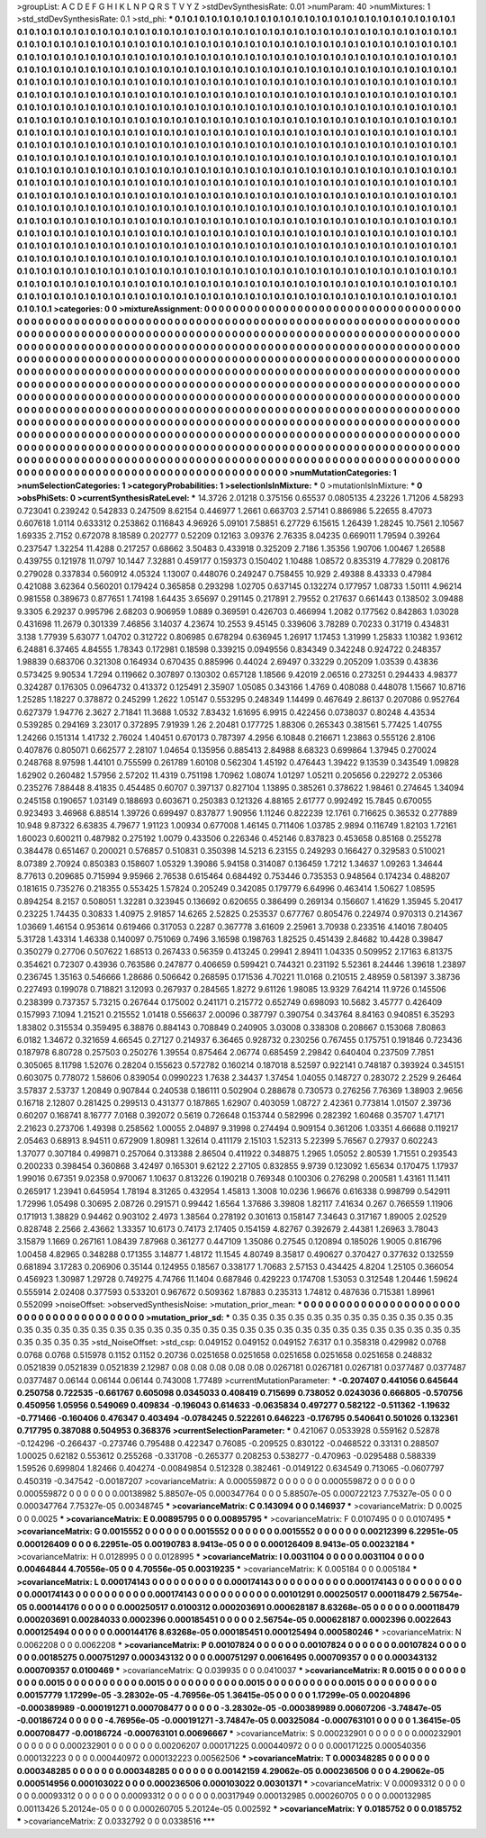 >groupList:
A C D E F G H I K L
N P Q R S T V Y Z 
>stdDevSynthesisRate:
0.01 
>numParam:
40
>numMixtures:
1
>std_stdDevSynthesisRate:
0.1
>std_phi:
***
0.1 0.1 0.1 0.1 0.1 0.1 0.1 0.1 0.1 0.1
0.1 0.1 0.1 0.1 0.1 0.1 0.1 0.1 0.1 0.1
0.1 0.1 0.1 0.1 0.1 0.1 0.1 0.1 0.1 0.1
0.1 0.1 0.1 0.1 0.1 0.1 0.1 0.1 0.1 0.1
0.1 0.1 0.1 0.1 0.1 0.1 0.1 0.1 0.1 0.1
0.1 0.1 0.1 0.1 0.1 0.1 0.1 0.1 0.1 0.1
0.1 0.1 0.1 0.1 0.1 0.1 0.1 0.1 0.1 0.1
0.1 0.1 0.1 0.1 0.1 0.1 0.1 0.1 0.1 0.1
0.1 0.1 0.1 0.1 0.1 0.1 0.1 0.1 0.1 0.1
0.1 0.1 0.1 0.1 0.1 0.1 0.1 0.1 0.1 0.1
0.1 0.1 0.1 0.1 0.1 0.1 0.1 0.1 0.1 0.1
0.1 0.1 0.1 0.1 0.1 0.1 0.1 0.1 0.1 0.1
0.1 0.1 0.1 0.1 0.1 0.1 0.1 0.1 0.1 0.1
0.1 0.1 0.1 0.1 0.1 0.1 0.1 0.1 0.1 0.1
0.1 0.1 0.1 0.1 0.1 0.1 0.1 0.1 0.1 0.1
0.1 0.1 0.1 0.1 0.1 0.1 0.1 0.1 0.1 0.1
0.1 0.1 0.1 0.1 0.1 0.1 0.1 0.1 0.1 0.1
0.1 0.1 0.1 0.1 0.1 0.1 0.1 0.1 0.1 0.1
0.1 0.1 0.1 0.1 0.1 0.1 0.1 0.1 0.1 0.1
0.1 0.1 0.1 0.1 0.1 0.1 0.1 0.1 0.1 0.1
0.1 0.1 0.1 0.1 0.1 0.1 0.1 0.1 0.1 0.1
0.1 0.1 0.1 0.1 0.1 0.1 0.1 0.1 0.1 0.1
0.1 0.1 0.1 0.1 0.1 0.1 0.1 0.1 0.1 0.1
0.1 0.1 0.1 0.1 0.1 0.1 0.1 0.1 0.1 0.1
0.1 0.1 0.1 0.1 0.1 0.1 0.1 0.1 0.1 0.1
0.1 0.1 0.1 0.1 0.1 0.1 0.1 0.1 0.1 0.1
0.1 0.1 0.1 0.1 0.1 0.1 0.1 0.1 0.1 0.1
0.1 0.1 0.1 0.1 0.1 0.1 0.1 0.1 0.1 0.1
0.1 0.1 0.1 0.1 0.1 0.1 0.1 0.1 0.1 0.1
0.1 0.1 0.1 0.1 0.1 0.1 0.1 0.1 0.1 0.1
0.1 0.1 0.1 0.1 0.1 0.1 0.1 0.1 0.1 0.1
0.1 0.1 0.1 0.1 0.1 0.1 0.1 0.1 0.1 0.1
0.1 0.1 0.1 0.1 0.1 0.1 0.1 0.1 0.1 0.1
0.1 0.1 0.1 0.1 0.1 0.1 0.1 0.1 0.1 0.1
0.1 0.1 0.1 0.1 0.1 0.1 0.1 0.1 0.1 0.1
0.1 0.1 0.1 0.1 0.1 0.1 0.1 0.1 0.1 0.1
0.1 0.1 0.1 0.1 0.1 0.1 0.1 0.1 0.1 0.1
0.1 0.1 0.1 0.1 0.1 0.1 0.1 0.1 0.1 0.1
0.1 0.1 0.1 0.1 0.1 0.1 0.1 0.1 0.1 0.1
0.1 0.1 0.1 0.1 0.1 0.1 0.1 0.1 0.1 0.1
0.1 0.1 0.1 0.1 0.1 0.1 0.1 0.1 0.1 0.1
0.1 0.1 0.1 0.1 0.1 0.1 0.1 0.1 0.1 0.1
0.1 0.1 0.1 0.1 0.1 0.1 0.1 0.1 0.1 0.1
0.1 0.1 0.1 0.1 0.1 0.1 0.1 0.1 0.1 0.1
0.1 0.1 0.1 0.1 0.1 0.1 0.1 0.1 0.1 0.1
0.1 0.1 0.1 0.1 0.1 0.1 0.1 0.1 0.1 0.1
0.1 0.1 0.1 0.1 0.1 0.1 0.1 0.1 0.1 0.1
0.1 0.1 0.1 0.1 0.1 0.1 0.1 0.1 0.1 0.1
0.1 0.1 0.1 0.1 0.1 0.1 0.1 0.1 0.1 0.1
0.1 0.1 0.1 0.1 0.1 0.1 0.1 0.1 0.1 0.1
0.1 0.1 0.1 0.1 0.1 0.1 0.1 0.1 0.1 0.1
0.1 0.1 0.1 0.1 0.1 0.1 0.1 0.1 0.1 0.1
0.1 0.1 0.1 0.1 0.1 0.1 0.1 0.1 0.1 0.1
0.1 0.1 0.1 0.1 0.1 0.1 0.1 0.1 0.1 0.1
0.1 0.1 0.1 0.1 0.1 0.1 0.1 0.1 0.1 0.1
0.1 0.1 0.1 0.1 0.1 0.1 0.1 0.1 0.1 0.1
0.1 0.1 0.1 0.1 0.1 0.1 0.1 0.1 0.1 0.1
0.1 0.1 0.1 0.1 0.1 0.1 0.1 0.1 0.1 0.1
0.1 0.1 0.1 0.1 0.1 0.1 0.1 0.1 0.1 0.1
0.1 0.1 0.1 0.1 0.1 0.1 0.1 0.1 0.1 0.1
0.1 0.1 0.1 0.1 0.1 0.1 0.1 0.1 0.1 0.1
0.1 0.1 0.1 0.1 0.1 0.1 0.1 0.1 0.1 0.1
0.1 0.1 0.1 0.1 0.1 0.1 0.1 0.1 0.1 0.1
0.1 0.1 0.1 0.1 0.1 0.1 0.1 0.1 0.1 0.1
0.1 0.1 0.1 0.1 0.1 0.1 0.1 0.1 0.1 0.1
0.1 0.1 0.1 0.1 0.1 0.1 0.1 0.1 0.1 0.1
0.1 0.1 0.1 0.1 0.1 0.1 0.1 0.1 0.1 0.1
0.1 0.1 0.1 0.1 0.1 0.1 0.1 0.1 0.1 0.1
0.1 0.1 0.1 0.1 0.1 0.1 0.1 0.1 0.1 0.1
0.1 0.1 0.1 0.1 0.1 0.1 0.1 0.1 0.1 0.1
0.1 0.1 0.1 0.1 0.1 0.1 0.1 0.1 0.1 0.1
0.1 0.1 0.1 0.1 0.1 0.1 0.1 0.1 0.1 0.1
0.1 0.1 0.1 0.1 0.1 0.1 0.1 0.1 0.1 0.1
0.1 0.1 0.1 0.1 0.1 0.1 0.1 0.1 0.1 0.1
0.1 0.1 0.1 0.1 0.1 0.1 0.1 0.1 0.1 0.1
0.1 0.1 0.1 0.1 0.1 0.1 0.1 0.1 0.1 0.1
0.1 0.1 0.1 0.1 0.1 0.1 0.1 0.1 0.1 0.1
0.1 0.1 0.1 0.1 0.1 0.1 0.1 0.1 0.1 0.1
0.1 0.1 0.1 0.1 0.1 0.1 0.1 0.1 0.1 0.1
0.1 0.1 0.1 0.1 0.1 0.1 0.1 0.1 0.1 0.1
0.1 0.1 0.1 0.1 0.1 0.1 0.1 0.1 0.1 0.1
0.1 0.1 0.1 0.1 0.1 0.1 0.1 0.1 
>categories:
0 0
>mixtureAssignment:
0 0 0 0 0 0 0 0 0 0 0 0 0 0 0 0 0 0 0 0 0 0 0 0 0 0 0 0 0 0 0 0 0 0 0 0 0 0 0 0 0 0 0 0 0 0 0 0 0 0
0 0 0 0 0 0 0 0 0 0 0 0 0 0 0 0 0 0 0 0 0 0 0 0 0 0 0 0 0 0 0 0 0 0 0 0 0 0 0 0 0 0 0 0 0 0 0 0 0 0
0 0 0 0 0 0 0 0 0 0 0 0 0 0 0 0 0 0 0 0 0 0 0 0 0 0 0 0 0 0 0 0 0 0 0 0 0 0 0 0 0 0 0 0 0 0 0 0 0 0
0 0 0 0 0 0 0 0 0 0 0 0 0 0 0 0 0 0 0 0 0 0 0 0 0 0 0 0 0 0 0 0 0 0 0 0 0 0 0 0 0 0 0 0 0 0 0 0 0 0
0 0 0 0 0 0 0 0 0 0 0 0 0 0 0 0 0 0 0 0 0 0 0 0 0 0 0 0 0 0 0 0 0 0 0 0 0 0 0 0 0 0 0 0 0 0 0 0 0 0
0 0 0 0 0 0 0 0 0 0 0 0 0 0 0 0 0 0 0 0 0 0 0 0 0 0 0 0 0 0 0 0 0 0 0 0 0 0 0 0 0 0 0 0 0 0 0 0 0 0
0 0 0 0 0 0 0 0 0 0 0 0 0 0 0 0 0 0 0 0 0 0 0 0 0 0 0 0 0 0 0 0 0 0 0 0 0 0 0 0 0 0 0 0 0 0 0 0 0 0
0 0 0 0 0 0 0 0 0 0 0 0 0 0 0 0 0 0 0 0 0 0 0 0 0 0 0 0 0 0 0 0 0 0 0 0 0 0 0 0 0 0 0 0 0 0 0 0 0 0
0 0 0 0 0 0 0 0 0 0 0 0 0 0 0 0 0 0 0 0 0 0 0 0 0 0 0 0 0 0 0 0 0 0 0 0 0 0 0 0 0 0 0 0 0 0 0 0 0 0
0 0 0 0 0 0 0 0 0 0 0 0 0 0 0 0 0 0 0 0 0 0 0 0 0 0 0 0 0 0 0 0 0 0 0 0 0 0 0 0 0 0 0 0 0 0 0 0 0 0
0 0 0 0 0 0 0 0 0 0 0 0 0 0 0 0 0 0 0 0 0 0 0 0 0 0 0 0 0 0 0 0 0 0 0 0 0 0 0 0 0 0 0 0 0 0 0 0 0 0
0 0 0 0 0 0 0 0 0 0 0 0 0 0 0 0 0 0 0 0 0 0 0 0 0 0 0 0 0 0 0 0 0 0 0 0 0 0 0 0 0 0 0 0 0 0 0 0 0 0
0 0 0 0 0 0 0 0 0 0 0 0 0 0 0 0 0 0 0 0 0 0 0 0 0 0 0 0 0 0 0 0 0 0 0 0 0 0 0 0 0 0 0 0 0 0 0 0 0 0
0 0 0 0 0 0 0 0 0 0 0 0 0 0 0 0 0 0 0 0 0 0 0 0 0 0 0 0 0 0 0 0 0 0 0 0 0 0 0 0 0 0 0 0 0 0 0 0 0 0
0 0 0 0 0 0 0 0 0 0 0 0 0 0 0 0 0 0 0 0 0 0 0 0 0 0 0 0 0 0 0 0 0 0 0 0 0 0 0 0 0 0 0 0 0 0 0 0 0 0
0 0 0 0 0 0 0 0 0 0 0 0 0 0 0 0 0 0 0 0 0 0 0 0 0 0 0 0 0 0 0 0 0 0 0 0 0 0 0 0 0 0 0 0 0 0 0 0 0 0
0 0 0 0 0 0 0 0 0 0 0 0 0 0 0 0 0 0 
>numMutationCategories:
1
>numSelectionCategories:
1
>categoryProbabilities:
1 
>selectionIsInMixture:
***
0 
>mutationIsInMixture:
***
0 
>obsPhiSets:
0
>currentSynthesisRateLevel:
***
14.3726 2.01218 0.375156 0.65537 0.0805135 4.23226 1.71206 4.58293 0.723041 0.239242
0.542833 0.247509 8.62154 0.446977 1.2661 0.663703 2.57141 0.886986 5.22655 8.47073
0.607618 1.0114 0.633312 0.253862 0.116843 4.96926 5.09101 7.58851 6.27729 6.15615
1.26439 1.28245 10.7561 2.10567 1.69335 2.7152 0.672078 8.18589 0.202777 0.52209
0.12163 3.09376 2.76335 8.04235 0.669011 1.79594 0.39264 0.237547 1.32254 11.4288
0.217257 0.68662 3.50483 0.433918 0.325209 2.7186 1.35356 1.90706 1.00467 1.26588
0.439755 0.121978 11.0797 10.1447 7.32881 0.459177 0.159373 0.150402 1.10488 1.08572
0.835319 4.77829 0.208176 0.279028 0.337834 0.560912 4.05324 1.13007 0.448076 0.249247
0.758455 10.929 2.49388 8.43333 0.47984 0.421088 3.62364 0.560201 0.179424 0.365858
0.293298 1.02705 0.637145 0.132274 0.177957 1.08733 1.50111 4.96214 0.981558 0.389673
0.877651 1.74198 1.64435 3.65697 0.291145 0.217891 2.79552 0.217637 0.661443 0.138502
3.09488 9.3305 6.29237 0.995796 2.68203 0.906959 1.0889 0.369591 0.426703 0.466994
1.2082 0.177562 0.842863 1.03028 0.431698 11.2679 0.301339 7.46856 3.14037 4.23674
10.2553 9.45145 0.339606 3.78289 0.70233 0.31719 0.434831 3.138 1.77939 5.63077
1.04702 0.312722 0.806985 0.678294 0.636945 1.26917 1.17453 1.31999 1.25833 1.10382
1.93612 6.24881 6.37465 4.84555 1.78343 0.172981 0.18598 0.339215 0.0949556 0.834349
0.342248 0.924722 0.248357 1.98839 0.683706 0.321308 0.164934 0.670435 0.885996 0.44024
2.69497 0.33229 0.205209 1.03539 0.43836 0.573425 9.90534 1.7294 0.119662 0.307897
0.130302 0.657128 1.18566 9.42019 2.06516 0.273251 0.294433 4.98377 0.324287 0.176305
0.0964732 0.413372 0.125491 2.35907 1.05085 0.343166 1.4769 0.408088 0.448078 1.15667
10.8716 1.25285 1.18227 0.378872 0.245299 1.2622 1.05147 0.553295 0.248349 1.14499
0.467649 2.86137 0.207086 0.952764 0.627379 1.94776 2.3627 2.71841 11.3688 1.0532
7.83432 1.61695 6.9915 0.422456 0.0738037 0.80248 4.43534 0.539285 0.294169 3.23017
0.372895 7.91939 1.26 2.20481 0.177725 1.88306 0.265343 0.381561 5.77425 1.40755
1.24266 0.151314 1.41732 2.76024 1.40451 0.670173 0.787397 4.2956 6.10848 0.216671
1.23863 0.555126 2.8106 0.407876 0.805071 0.662577 2.28107 1.04654 0.135956 0.885413
2.84988 8.68323 0.699864 1.37945 0.270024 0.248768 8.97598 1.44101 0.755599 0.261789
1.60108 0.562304 1.45192 0.476443 1.39422 9.13539 0.343549 1.09828 1.62902 0.260482
1.57956 2.57202 11.4319 0.751198 1.70962 1.08074 1.01297 1.05211 0.205656 0.229272
2.05366 0.235276 7.88448 8.41835 0.454485 0.60707 0.397137 0.827104 1.13895 0.385261
0.378622 1.98461 0.274645 1.34094 0.245158 0.190657 1.03149 0.188693 0.603671 0.250383
0.121326 4.88165 2.61777 0.992492 15.7845 0.670055 0.923493 3.46968 6.88514 1.39726
0.699497 0.837877 1.90956 1.11246 0.822239 12.1761 0.716625 0.36532 0.277889 10.948
9.87322 6.63835 4.79677 1.91123 1.00934 0.677008 1.46145 0.711406 1.03785 2.9894
0.116749 1.82103 1.72161 1.60023 0.600211 0.487982 0.275192 1.0079 0.433506 0.226346
0.452146 0.837823 0.453658 0.85168 0.255278 0.384478 0.651467 0.200021 0.576857 0.510831
0.350398 14.5213 6.23155 0.249293 0.166427 0.329583 0.510021 8.07389 2.70924 0.850383
0.158607 1.05329 1.39086 5.94158 0.314087 0.136459 1.7212 1.34637 1.09263 1.34644
8.77613 0.209685 0.715994 9.95966 2.76538 0.615464 0.684492 0.753446 0.735353 0.948564
0.174234 0.488207 0.181615 0.735276 0.218355 0.553425 1.57824 0.205249 0.342085 0.179779
6.64996 0.463414 1.50627 1.08595 0.894254 8.2157 0.508051 1.32281 0.323945 0.136692
0.620655 0.386499 0.269134 0.156607 1.41629 1.35945 5.20417 0.23225 1.74435 0.30833
1.40975 2.91857 14.6265 2.52825 0.253537 0.677767 0.805476 0.224974 0.970313 0.214367
1.03669 1.46154 0.953614 0.619466 0.317053 0.2287 0.367778 3.61609 2.25961 3.70938
0.233516 4.14016 7.80405 5.31728 1.43314 1.46338 0.140097 0.751069 0.7496 3.16598
0.198763 1.82525 0.451439 2.84682 10.4428 0.39847 0.350279 0.27706 0.507622 1.68513
0.267433 0.56359 0.413245 0.29941 2.89411 1.04335 0.509952 2.17163 6.81375 0.354621
0.72307 0.43936 0.763586 0.247877 0.406659 0.599421 0.744321 0.231192 5.52361 8.24446
1.39618 1.23897 0.236745 1.35163 0.546666 1.28686 0.506642 0.268595 0.171536 4.70221
11.0168 0.210515 2.48959 0.581397 3.38736 0.227493 0.199078 0.718821 3.12093 0.267937
0.284565 1.8272 9.61126 1.98085 13.9329 7.64214 11.9726 0.145506 0.238399 0.737357
5.73215 0.267644 0.175002 0.241171 0.215772 0.652749 0.698093 10.5682 3.45777 0.426409
0.157993 7.1094 1.21521 0.215552 1.01418 0.556637 2.00096 0.387797 0.390754 0.343764
8.84163 0.940851 6.35293 1.83802 0.315534 0.359495 6.38876 0.884143 0.708849 0.240905
3.03008 0.338308 0.208667 0.153068 7.80863 6.0182 1.34672 0.321659 4.66545 0.27127
0.214937 6.36465 0.928732 0.230256 0.767455 0.175751 0.191846 0.723436 0.187978 6.80728
0.257503 0.250276 1.39554 0.875464 2.06774 0.685459 2.29842 0.640404 0.237509 7.7851
0.305065 8.11798 1.52076 0.28204 0.155623 0.572782 0.160214 0.187018 8.52597 0.922141
0.748187 0.393924 0.345151 0.603075 0.778072 1.58606 0.839054 0.0990223 1.7638 2.34437
1.37454 1.04055 0.148727 0.283072 2.2529 9.26464 3.57837 2.53737 1.20849 0.907844
0.240538 0.186111 0.502904 0.288678 0.730573 0.276256 7.76369 1.38903 2.9656 0.16718
2.12807 0.281425 0.299513 0.431377 0.187865 1.62907 0.403059 1.08727 2.42361 0.773814
1.01507 2.39736 0.60207 0.168741 8.16777 7.0168 0.392072 0.5619 0.726648 0.153744
0.582996 0.282392 1.60468 0.35707 1.47171 2.21623 0.273706 1.49398 0.258562 1.00055
2.04897 9.31998 0.274494 0.909154 0.361206 1.03351 4.66688 0.119217 2.05463 0.68913
8.94511 0.672909 1.80981 1.32614 0.411179 2.15103 1.52313 5.22399 5.76567 0.27937
0.602243 1.37077 0.307184 0.499871 0.257064 0.313388 2.86504 0.411922 0.348875 1.2965
1.05052 2.80539 1.71551 0.293543 0.200233 0.398454 0.360868 3.42497 0.165301 9.62122
2.27105 0.832855 9.9739 0.123092 1.65634 0.170475 1.17937 1.99016 0.67351 9.02358
0.970067 1.10637 0.813226 0.190218 0.769348 0.100306 0.276298 0.200581 1.43161 11.1411
0.265917 1.23941 0.645954 1.78194 8.31265 0.432954 1.45813 1.3008 10.0236 1.96676
0.616338 0.998799 0.542911 1.72996 1.05498 0.30695 2.08726 0.291571 0.99442 1.6564
1.37686 3.39808 1.82117 7.41634 0.267 0.766559 1.11906 0.171913 1.38829 0.94462
0.903102 2.4973 1.38564 0.278192 0.301613 0.158147 7.34643 0.317167 1.89005 2.02529
0.828748 2.2566 2.43662 1.33357 10.6173 0.74173 2.17405 0.154159 4.82767 0.392679
2.44381 1.26963 3.78043 3.15879 1.1669 0.267161 1.08439 7.87968 0.361277 0.447109
1.35086 0.27545 0.120894 0.185026 1.9005 0.816796 1.00458 4.82965 0.348288 0.171355
3.14877 1.48172 11.1545 4.80749 8.35817 0.490627 0.370427 0.377632 0.132559 0.681894
3.17283 0.206906 0.35144 0.124955 0.18567 0.338177 1.70683 2.57153 0.434425 4.8204
1.25105 0.366054 0.456923 1.30987 1.29728 0.749275 4.74766 11.1404 0.687846 0.429223
0.174708 1.53053 0.312548 1.20446 1.59624 0.555914 2.02408 0.377593 0.533201 0.967672
0.509362 1.87883 0.235313 1.74812 0.487636 0.715381 1.89961 0.552099 
>noiseOffset:
>observedSynthesisNoise:
>mutation_prior_mean:
***
0 0 0 0 0 0 0 0 0 0
0 0 0 0 0 0 0 0 0 0
0 0 0 0 0 0 0 0 0 0
0 0 0 0 0 0 0 0 0 0
>mutation_prior_sd:
***
0.35 0.35 0.35 0.35 0.35 0.35 0.35 0.35 0.35 0.35
0.35 0.35 0.35 0.35 0.35 0.35 0.35 0.35 0.35 0.35
0.35 0.35 0.35 0.35 0.35 0.35 0.35 0.35 0.35 0.35
0.35 0.35 0.35 0.35 0.35 0.35 0.35 0.35 0.35 0.35
>std_NoiseOffset:
>std_csp:
0.049152 0.049152 0.049152 7.6317 0.1 0.358318 0.429982 0.0768 0.0768 0.0768
0.515978 0.1152 0.1152 0.20736 0.0251658 0.0251658 0.0251658 0.0251658 0.0251658 0.248832
0.0521839 0.0521839 0.0521839 2.12987 0.08 0.08 0.08 0.08 0.08 0.0267181
0.0267181 0.0267181 0.0377487 0.0377487 0.0377487 0.06144 0.06144 0.06144 0.743008 1.77489
>currentMutationParameter:
***
-0.207407 0.441056 0.645644 0.250758 0.722535 -0.661767 0.605098 0.0345033 0.408419 0.715699
0.738052 0.0243036 0.666805 -0.570756 0.450956 1.05956 0.549069 0.409834 -0.196043 0.614633
-0.0635834 0.497277 0.582122 -0.511362 -1.19632 -0.771466 -0.160406 0.476347 0.403494 -0.0784245
0.522261 0.646223 -0.176795 0.540641 0.501026 0.132361 0.717795 0.387088 0.504953 0.368376
>currentSelectionParameter:
***
0.421067 0.0533928 0.559162 0.52878 -0.124296 -0.266437 -0.273746 0.795488 0.422347 0.76085
-0.209525 0.830122 -0.0468522 0.33131 0.288507 1.00025 0.62182 0.553612 0.255268 -0.331708
-0.265377 0.208253 0.538277 -0.470963 -0.0295488 0.588339 1.59526 0.699804 1.82466 0.404274
-0.00849854 0.512328 0.382461 -0.0149122 0.634549 0.713065 -0.0607797 0.450319 -0.347542 -0.00187207
>covarianceMatrix:
A
0.000559872	0	0	0	0	0	
0	0.000559872	0	0	0	0	
0	0	0.000559872	0	0	0	
0	0	0	0.00138982	5.88507e-05	0.000347764	
0	0	0	5.88507e-05	0.000722123	7.75327e-05	
0	0	0	0.000347764	7.75327e-05	0.00348745	
***
>covarianceMatrix:
C
0.143094	0	
0	0.146937	
***
>covarianceMatrix:
D
0.0025	0	
0	0.0025	
***
>covarianceMatrix:
E
0.00895795	0	
0	0.00895795	
***
>covarianceMatrix:
F
0.0107495	0	
0	0.0107495	
***
>covarianceMatrix:
G
0.0015552	0	0	0	0	0	
0	0.0015552	0	0	0	0	
0	0	0.0015552	0	0	0	
0	0	0	0.00212399	6.22951e-05	0.000126409	
0	0	0	6.22951e-05	0.00190783	8.9413e-05	
0	0	0	0.000126409	8.9413e-05	0.00232184	
***
>covarianceMatrix:
H
0.0128995	0	
0	0.0128995	
***
>covarianceMatrix:
I
0.0031104	0	0	0	
0	0.0031104	0	0	
0	0	0.00464844	4.70556e-05	
0	0	4.70556e-05	0.00319235	
***
>covarianceMatrix:
K
0.005184	0	
0	0.005184	
***
>covarianceMatrix:
L
0.000174143	0	0	0	0	0	0	0	0	0	
0	0.000174143	0	0	0	0	0	0	0	0	
0	0	0.000174143	0	0	0	0	0	0	0	
0	0	0	0.000174143	0	0	0	0	0	0	
0	0	0	0	0.000174143	0	0	0	0	0	
0	0	0	0	0	0.00101291	0.000250517	0.000118479	2.56754e-05	0.000144176	
0	0	0	0	0	0.000250517	0.0100312	0.000203691	0.000628187	8.63268e-05	
0	0	0	0	0	0.000118479	0.000203691	0.00284033	0.0002396	0.000185451	
0	0	0	0	0	2.56754e-05	0.000628187	0.0002396	0.0022643	0.000125494	
0	0	0	0	0	0.000144176	8.63268e-05	0.000185451	0.000125494	0.000580246	
***
>covarianceMatrix:
N
0.0062208	0	
0	0.0062208	
***
>covarianceMatrix:
P
0.00107824	0	0	0	0	0	
0	0.00107824	0	0	0	0	
0	0	0.00107824	0	0	0	
0	0	0	0.00185275	0.000751297	0.000343132	
0	0	0	0.000751297	0.00616495	0.000709357	
0	0	0	0.000343132	0.000709357	0.0100469	
***
>covarianceMatrix:
Q
0.039935	0	
0	0.0410037	
***
>covarianceMatrix:
R
0.0015	0	0	0	0	0	0	0	0	0	
0	0.0015	0	0	0	0	0	0	0	0	
0	0	0.0015	0	0	0	0	0	0	0	
0	0	0	0.0015	0	0	0	0	0	0	
0	0	0	0	0.0015	0	0	0	0	0	
0	0	0	0	0	0.00157779	1.17299e-05	-3.28302e-05	-4.76956e-05	1.36415e-05	
0	0	0	0	0	1.17299e-05	0.00204896	-0.000389989	-0.000191271	0.000708477	
0	0	0	0	0	-3.28302e-05	-0.000389989	0.00607206	-3.74847e-05	-0.00186724	
0	0	0	0	0	-4.76956e-05	-0.000191271	-3.74847e-05	0.00325084	-0.000763101	
0	0	0	0	0	1.36415e-05	0.000708477	-0.00186724	-0.000763101	0.00696667	
***
>covarianceMatrix:
S
0.000232901	0	0	0	0	0	
0	0.000232901	0	0	0	0	
0	0	0.000232901	0	0	0	
0	0	0	0.00206207	0.000171225	0.000440972	
0	0	0	0.000171225	0.000540356	0.000132223	
0	0	0	0.000440972	0.000132223	0.00562506	
***
>covarianceMatrix:
T
0.000348285	0	0	0	0	0	
0	0.000348285	0	0	0	0	
0	0	0.000348285	0	0	0	
0	0	0	0.00142159	4.29062e-05	0.000236506	
0	0	0	4.29062e-05	0.000514956	0.000103022	
0	0	0	0.000236506	0.000103022	0.00301371	
***
>covarianceMatrix:
V
0.00093312	0	0	0	0	0	
0	0.00093312	0	0	0	0	
0	0	0.00093312	0	0	0	
0	0	0	0.00317949	0.000132985	0.000260705	
0	0	0	0.000132985	0.00113426	5.20124e-05	
0	0	0	0.000260705	5.20124e-05	0.002592	
***
>covarianceMatrix:
Y
0.0185752	0	
0	0.0185752	
***
>covarianceMatrix:
Z
0.0332792	0	
0	0.0338516	
***
